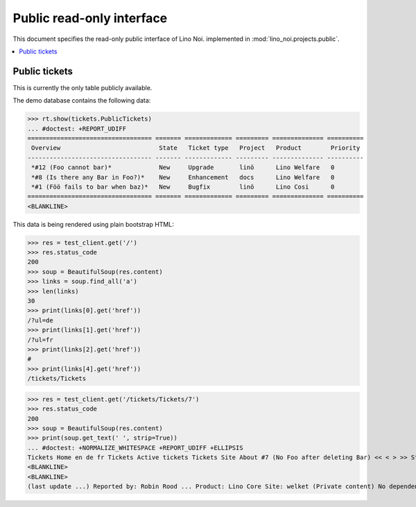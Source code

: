 .. _noi.specs.public:

==========================
Public read-only interface
==========================

.. How to test only this document:

    $ python setup.py test -s tests.SpecsTests.test_public
    
    doctest init:

    >>> from __future__ import print_function 
    >>> from __future__ import unicode_literals
    >>> import os
    >>> os.environ['DJANGO_SETTINGS_MODULE'] = 'lino_noi.projects.bs3.settings.demo'
    >>> from lino.api.doctest import *


This document specifies the read-only public interface of Lino Noi.
implemented in :mod:`lino_noi.projects.public`.


.. contents::
  :local:

Public tickets
==============

This is currently the only table publicly available.

The demo database contains the following data:

>>> rt.show(tickets.PublicTickets)
... #doctest: +REPORT_UDIFF
================================== ======= ============= ========= ============== ==========
 Overview                           State   Ticket type   Project   Product        Priority
---------------------------------- ------- ------------- --------- -------------- ----------
 *#12 (Foo cannot bar)*             New     Upgrade       linö      Lino Welfare   0
 *#8 (Is there any Bar in Foo?)*    New     Enhancement   docs      Lino Welfare   0
 *#1 (Föö fails to bar when baz)*   New     Bugfix        linö      Lino Cosi      0
================================== ======= ============= ========= ============== ==========
<BLANKLINE>

This data is being rendered using plain bootstrap HTML:

>>> res = test_client.get('/')
>>> res.status_code
200
>>> soup = BeautifulSoup(res.content)
>>> links = soup.find_all('a')
>>> len(links)
30
>>> print(links[0].get('href'))
/?ul=de
>>> print(links[1].get('href'))
/?ul=fr
>>> print(links[2].get('href'))
#
>>> print(links[4].get('href'))
/tickets/Tickets

>>> res = test_client.get('/tickets/Tickets/7')
>>> res.status_code
200
>>> soup = BeautifulSoup(res.content)
>>> print(soup.get_text(' ', strip=True))
... #doctest: +NORMALIZE_WHITESPACE +REPORT_UDIFF +ELLIPSIS
Tickets Home en de fr Tickets Active tickets Tickets Site About #7 (No Foo after deleting Bar) << < > >> State: New
<BLANKLINE>
<BLANKLINE>
(last update ...) Reported by: Robin Rood ... Product: Lino Core Site: welket (Private content) No dependencies. This is Lino Noi ...

